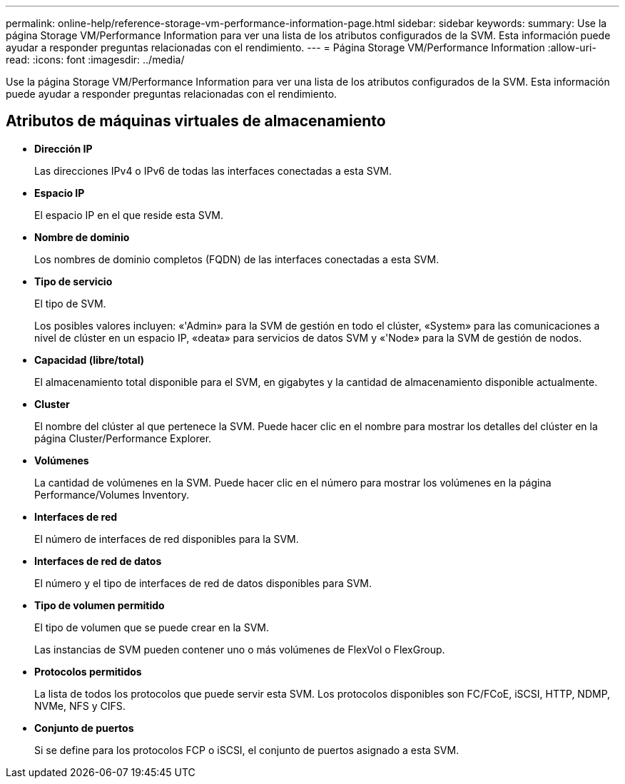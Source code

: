 ---
permalink: online-help/reference-storage-vm-performance-information-page.html 
sidebar: sidebar 
keywords:  
summary: Use la página Storage VM/Performance Information para ver una lista de los atributos configurados de la SVM. Esta información puede ayudar a responder preguntas relacionadas con el rendimiento. 
---
= Página Storage VM/Performance Information
:allow-uri-read: 
:icons: font
:imagesdir: ../media/


[role="lead"]
Use la página Storage VM/Performance Information para ver una lista de los atributos configurados de la SVM. Esta información puede ayudar a responder preguntas relacionadas con el rendimiento.



== Atributos de máquinas virtuales de almacenamiento

* *Dirección IP*
+
Las direcciones IPv4 o IPv6 de todas las interfaces conectadas a esta SVM.

* *Espacio IP*
+
El espacio IP en el que reside esta SVM.

* *Nombre de dominio*
+
Los nombres de dominio completos (FQDN) de las interfaces conectadas a esta SVM.

* *Tipo de servicio*
+
El tipo de SVM.

+
Los posibles valores incluyen: «'Admin» para la SVM de gestión en todo el clúster, «System» para las comunicaciones a nivel de clúster en un espacio IP, «deata» para servicios de datos SVM y «'Node» para la SVM de gestión de nodos.

* *Capacidad (libre/total)*
+
El almacenamiento total disponible para el SVM, en gigabytes y la cantidad de almacenamiento disponible actualmente.

* *Cluster*
+
El nombre del clúster al que pertenece la SVM. Puede hacer clic en el nombre para mostrar los detalles del clúster en la página Cluster/Performance Explorer.

* *Volúmenes*
+
La cantidad de volúmenes en la SVM. Puede hacer clic en el número para mostrar los volúmenes en la página Performance/Volumes Inventory.

* *Interfaces de red*
+
El número de interfaces de red disponibles para la SVM.

* *Interfaces de red de datos*
+
El número y el tipo de interfaces de red de datos disponibles para SVM.

* *Tipo de volumen permitido*
+
El tipo de volumen que se puede crear en la SVM.

+
Las instancias de SVM pueden contener uno o más volúmenes de FlexVol o FlexGroup.

* *Protocolos permitidos*
+
La lista de todos los protocolos que puede servir esta SVM. Los protocolos disponibles son FC/FCoE, iSCSI, HTTP, NDMP, NVMe, NFS y CIFS.

* *Conjunto de puertos*
+
Si se define para los protocolos FCP o iSCSI, el conjunto de puertos asignado a esta SVM.


